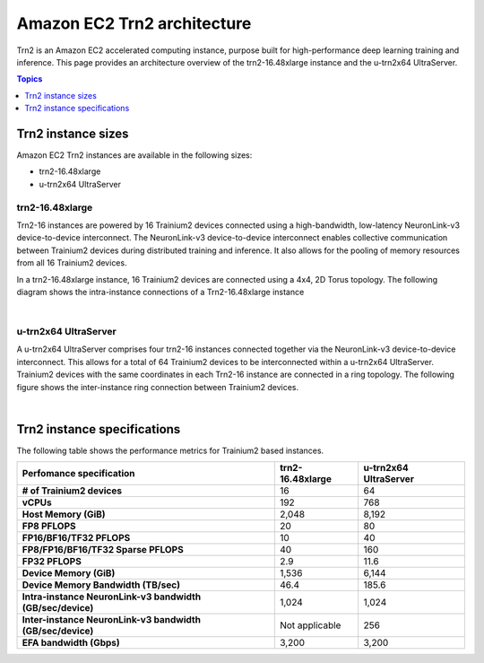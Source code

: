 .. _aws-trn2-arch:

############################
Amazon EC2 Trn2 architecture
############################

Trn2 is an Amazon EC2 accelerated computing instance, purpose built for high-performance deep learning training and inference. This page provides 
an architecture overview of the trn2-16.48xlarge instance and the u-trn2x64 UltraServer.

.. contents::  Topics
   :local:
   :depth: 1

.. _trn2-arch:

Trn2 instance sizes
===================

Amazon EC2 Trn2 instances are available in the following sizes:

* trn2-16.48xlarge
* u-trn2x64 UltraServer

.. _trn2-16-instance:

trn2-16.48xlarge
""""""""""""""""
Trn2-16 instances are powered by 16 Trainium2 devices connected using a high-bandwidth, low-latency NeuronLink-v3 
device-to-device interconnect. The NeuronLink-v3 device-to-device interconnect enables collective communication between Trainium2 
devices during distributed training and inference. It also allows for the pooling of memory resources from all 16 Trainium2 devices.  

In a trn2-16.48xlarge instance, 16 Trainium2 devices are connected using a 4x4, 2D Torus topology. The following diagram shows the 
intra-instance connections of a Trn2-16.48xlarge instance

.. image:: /images/architecture/Trn2/trn2.48xlarge.png
    :align: center
    :width: 650
|

.. _u-trn2-ultraserver: 

u-trn2x64 UltraServer
"""""""""""""""""""""

A u-trn2x64 UltraServer comprises four trn2-16 instances connected together via the NeuronLink-v3 device-to-device interconnect. 
This allows for a total of 64 Trainium2 devices to be interconnected within a u-trn2x64 UltraServer. Trainium2 devices with the same 
coordinates in each Trn2-16 instance are connected in a ring topology. The following figure shows the inter-instance ring connection 
between Trainium2 devices.

.. image:: /images/architecture/Trn2/u-trn2x64.png
    :align: center
    :width: 650
|
Trn2 instance specifications 
============================

The following table shows the performance metrics for Trainium2 based instances.

.. list-table::
    :widths: auto
    :header-rows: 1
    :stub-columns: 1    
    :align: left
      

    *   - Perfomance specification
        - trn2-16.48xlarge
        - u-trn2x64 UltraServer
    *   - # of Trainium2 devices
        - 16
        - 64
    *   - vCPUs
        - 192
        - 768
    *   - Host Memory (GiB)
        - 2,048
        - 8,192
    *   - FP8 PFLOPS
        - 20
        - 80
    *   - FP16/BF16/TF32 PFLOPS
        - 10
        - 40
    *   - FP8/FP16/BF16/TF32 Sparse PFLOPS
        - 40
        - 160
    *   - FP32 PFLOPS
        - 2.9
        - 11.6
    *   - Device Memory (GiB)
        - 1,536
        - 6,144
    *   - Device Memory Bandwidth (TB/sec)
        - 46.4
        - 185.6
    *   - Intra-instance NeuronLink-v3 bandwidth (GB/sec/device)
        - 1,024
        - 1,024
    *   - Inter-instance NeuronLink-v3 bandwidth (GB/sec/device)
        - Not applicable
        - 256
    *   - EFA bandwidth (Gbps)
        - 3,200
        - 3,200

